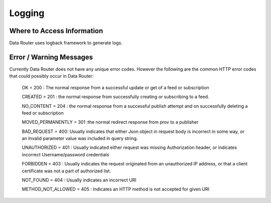 .. This work is licensed under a Creative Commons Attribution 4.0 International License.
.. http://creativecommons.org/licenses/by/4.0

Logging
=======


Where to Access Information
---------------------------
Data Router uses logback framework to generate logs.

Error / Warning Messages
------------------------
Currently Data Router does not have any unique error codes. However the following are the common HTTP error codes that
could possibly occur in Data Router:

    OK = 200 : The normal response from a successful update or get of a feed or subscription

    CREATED = 201 : the normal response from successfully creating or subscribing to a feed.

    NO_CONTENT = 204 : the normal response from a successful publish attempt and on successfully deleting a feed or subscription

    MOVED_PERMANENTLY = 301 :the normal redirect response from prov to a publisher

    BAD_REQUEST = 400: Usually indicates that either Json object in request body is incorrect in some way, or an Invalid parameter value was included in query string.

    UNAUTHORIZED = 401 : Usually indicated either request was missing Authorization header, or indicates incorrect Username/password credentials

    FORBIDDEN = 403 : Usually indicates the request originated from an unauthorized IP address, or that a client certificate was not a part of authorized list.

    NOT_FOUND = 404 : Usually indicates an incorrect URI

    METHOD_NOT_ALLOWED = 405 : Indicates an HTTP method is not accepted for given URI
